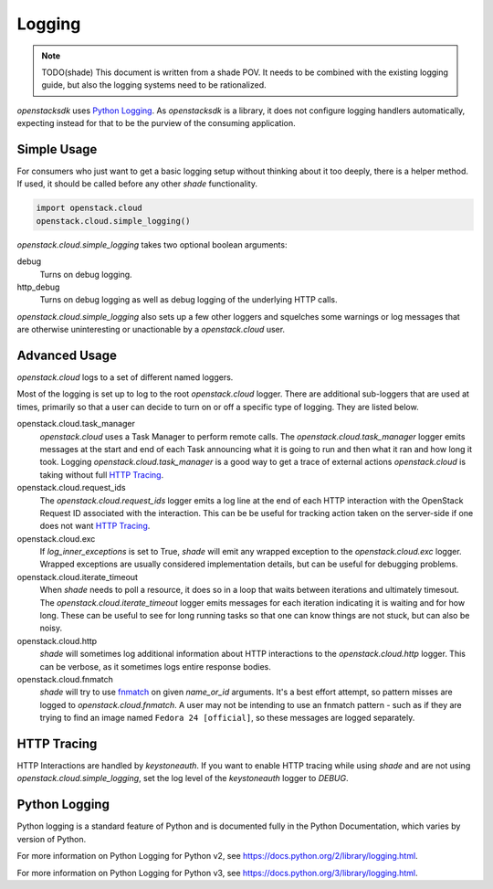 =======
Logging
=======

.. note:: TODO(shade) This document is written from a shade POV. It needs to
          be combined with the existing logging guide, but also the logging
          systems need to be rationalized.

`openstacksdk` uses `Python Logging`_. As `openstacksdk` is a library, it does
not configure logging handlers automatically, expecting instead for that to be
the purview of the consuming application.

Simple Usage
------------

For consumers who just want to get a basic logging setup without thinking
about it too deeply, there is a helper method. If used, it should be called
before any other `shade` functionality.

.. code-block:: python

  import openstack.cloud
  openstack.cloud.simple_logging()

`openstack.cloud.simple_logging` takes two optional boolean arguments:

debug
  Turns on debug logging.

http_debug
  Turns on debug logging as well as debug logging of the underlying HTTP calls.

`openstack.cloud.simple_logging` also sets up a few other loggers and
squelches some warnings or log messages that are otherwise uninteresting or
unactionable by a `openstack.cloud` user.

Advanced Usage
--------------

`openstack.cloud` logs to a set of different named loggers.

Most of the logging is set up to log to the root `openstack.cloud` logger.
There are additional sub-loggers that are used at times, primarily so that a
user can decide to turn on or off a specific type of logging. They are listed
below.

openstack.cloud.task_manager
  `openstack.cloud` uses a Task Manager to perform remote calls. The
  `openstack.cloud.task_manager` logger emits messages at the start and end
  of each Task announcing what it is going to run and then what it ran and
  how long it took. Logging `openstack.cloud.task_manager` is a good way to
  get a trace of external actions `openstack.cloud` is taking without full
  `HTTP Tracing`_.

openstack.cloud.request_ids
  The `openstack.cloud.request_ids` logger emits a log line at the end of each
  HTTP interaction with the OpenStack Request ID associated with the
  interaction. This can be be useful for tracking action taken on the
  server-side if one does not want `HTTP Tracing`_.

openstack.cloud.exc
  If `log_inner_exceptions` is set to True, `shade` will emit any wrapped
  exception to the `openstack.cloud.exc` logger. Wrapped exceptions are usually
  considered implementation details, but can be useful for debugging problems.

openstack.cloud.iterate_timeout
  When `shade` needs to poll a resource, it does so in a loop that waits
  between iterations and ultimately timesout. The
  `openstack.cloud.iterate_timeout` logger emits messages for each iteration
  indicating it is waiting and for how long. These can be useful to see for
  long running tasks so that one can know things are not stuck, but can also
  be noisy.

openstack.cloud.http
  `shade` will sometimes log additional information about HTTP interactions
  to the `openstack.cloud.http` logger. This can be verbose, as it sometimes
  logs entire response bodies.

openstack.cloud.fnmatch
  `shade` will try to use `fnmatch`_ on given `name_or_id` arguments. It's a
  best effort attempt, so pattern misses are logged to
  `openstack.cloud.fnmatch`. A user may not be intending to use an fnmatch
  pattern - such as if they are trying to find an image named
  ``Fedora 24 [official]``, so these messages are logged separately.

.. _fnmatch: https://pymotw.com/2/fnmatch/

HTTP Tracing
------------

HTTP Interactions are handled by `keystoneauth`. If you want to enable HTTP
tracing while using `shade` and are not using `openstack.cloud.simple_logging`,
set the log level of the `keystoneauth` logger to `DEBUG`.

Python Logging
--------------

Python logging is a standard feature of Python and is documented fully in the
Python Documentation, which varies by version of Python.

For more information on Python Logging for Python v2, see
https://docs.python.org/2/library/logging.html.

For more information on Python Logging for Python v3, see
https://docs.python.org/3/library/logging.html.
